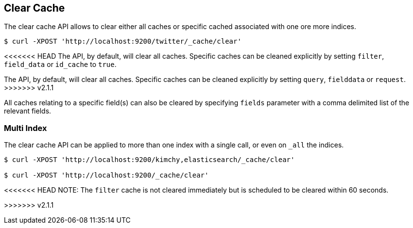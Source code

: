 [[indices-clearcache]]
== Clear Cache

The clear cache API allows to clear either all caches or specific cached
associated with one ore more indices.

[source,js]
--------------------------------------------------
$ curl -XPOST 'http://localhost:9200/twitter/_cache/clear'
--------------------------------------------------

<<<<<<< HEAD
The API, by default, will clear all caches. Specific caches can be
cleaned explicitly by setting `filter`, `field_data` or `id_cache` to
`true`.
=======
The API, by default, will clear all caches. Specific caches can be cleaned
explicitly by setting `query`, `fielddata` or `request`.
>>>>>>> v2.1.1

All caches relating to a specific field(s) can also be cleared by
specifying `fields` parameter with a comma delimited list of the
relevant fields.

[float]
=== Multi Index

The clear cache API can be applied to more than one index with a single
call, or even on `_all` the indices.

[source,js]
--------------------------------------------------
$ curl -XPOST 'http://localhost:9200/kimchy,elasticsearch/_cache/clear'

$ curl -XPOST 'http://localhost:9200/_cache/clear'
--------------------------------------------------

<<<<<<< HEAD
NOTE: The `filter` cache is not cleared immediately but is scheduled to be
cleared within 60 seconds.
=======
>>>>>>> v2.1.1
